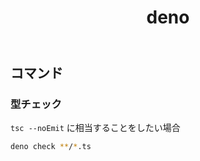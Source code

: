 :PROPERTIES:
:ID:       35C4C8C8-CB67-4961-9712-B7C0EF449E53
:mtime:    20240513234819
:ctime:    20240513234816
:END:
#+title: deno

** コマンド

*** 型チェック

=tsc --noEmit= に相当することをしたい場合

#+begin_src sh
deno check **/*.ts
#+end_src
